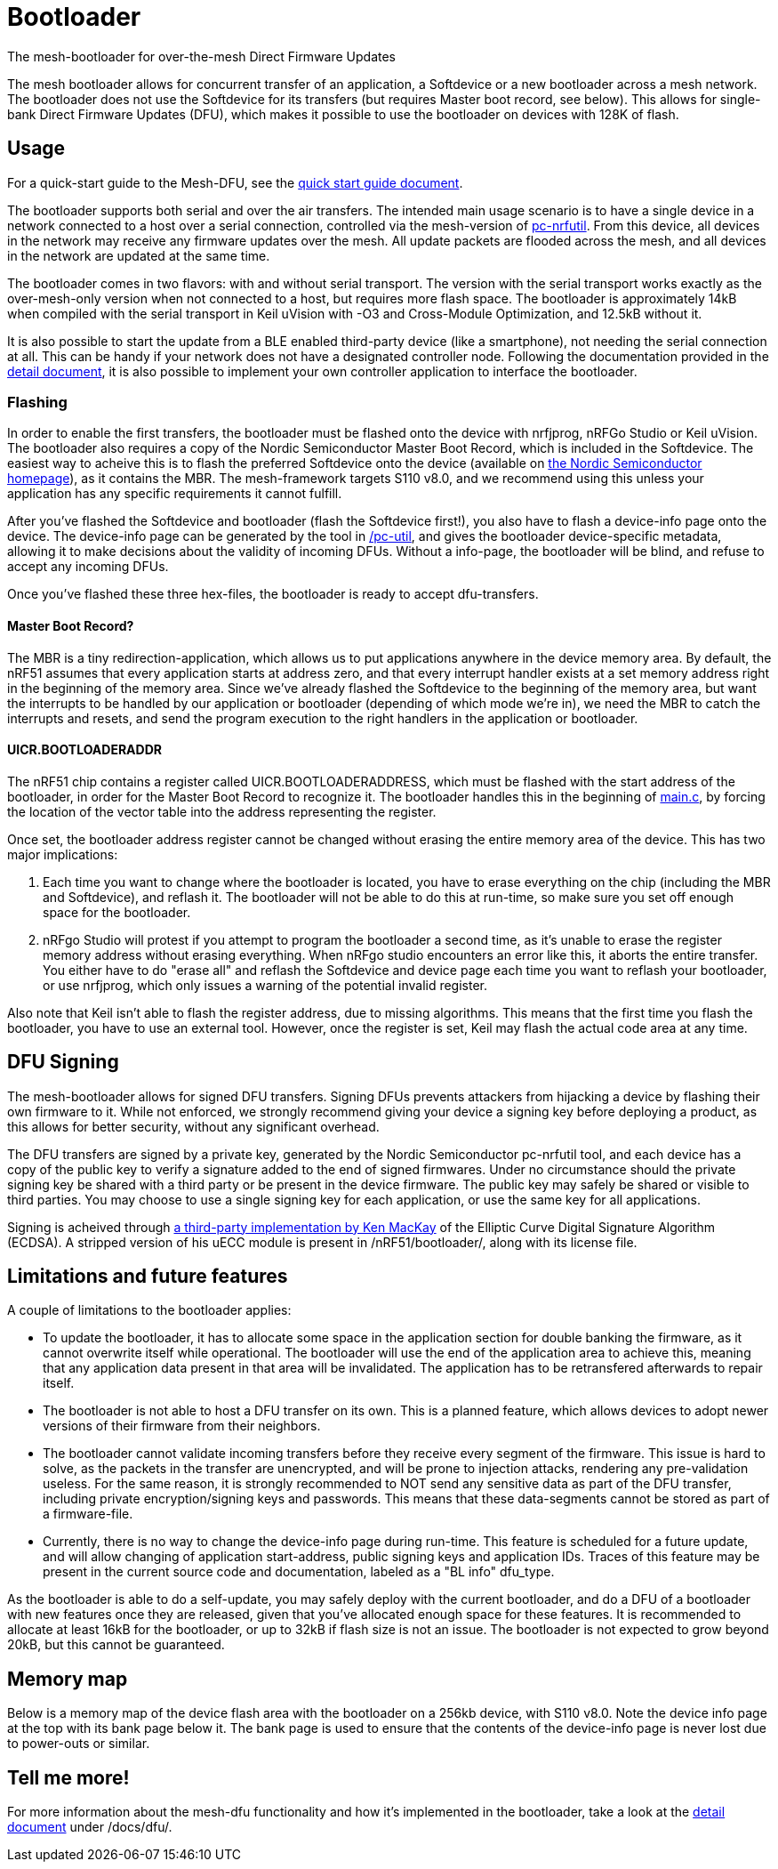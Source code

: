 = Bootloader
The mesh-bootloader for over-the-mesh Direct Firmware Updates

The mesh bootloader allows for concurrent transfer of an application, a Softdevice or a new bootloader
across a mesh network. The bootloader does not use the Softdevice for its transfers (but requires
Master boot record, see below). This allows for single-bank Direct Firmware Updates (DFU), which
makes it possible to use the bootloader on devices with 128K of flash.

== Usage
For a quick-start guide to the Mesh-DFU, see the
link:./dfu_quick_start.adoc[quick start guide document].

The bootloader supports both serial and over the air transfers. The intended main usage scenario
is to have a single device in a network connected to a host over a serial connection, controlled via
the mesh-version of https://github.com/NordicSemiconductor/pc-nrfutil[pc-nrfutil]. From this device,
all devices in the network may receive any firmware updates over the mesh. All update packets are
flooded across the mesh, and all devices in the network are updated at the same time.

The bootloader comes in two flavors: with and without serial transport. The version with the serial
transport works exactly as the over-mesh-only version when not connected to a host, but requires more
flash space. The bootloader is approximately 14kB when compiled with the serial transport in Keil
uVision with -O3 and Cross-Module Optimization, and 12.5kB without it.

It is also possible to start the update from a BLE enabled third-party device (like a smartphone),
not needing the serial connection at all. This can be handy if your network does not have a
designated controller node. Following the documentation provided in the
link:../../docs/dfu/details.adoc[detail document], it is also possible to implement your own
controller application to interface the bootloader.

=== Flashing
In order to enable the first transfers, the bootloader must be flashed onto the device with nrfjprog,
nRFGo Studio or Keil uVision. The bootloader also requires a copy of the Nordic Semiconductor Master
Boot Record, which is included in the Softdevice. The easiest way to acheive this is to flash the
preferred Softdevice onto the device (available on
http://www.nordicsemi.com/eng/Products/Bluetooth-Smart-Bluetooth-low-energy/nRF51822[the Nordic Semiconductor homepage]),
as it contains the MBR. The mesh-framework targets S110 v8.0, and we recommend using this unless
your application has any specific requirements it cannot fulfill.

After you've flashed the Softdevice and bootloader (flash the Softdevice first!), you also have to
flash a device-info page onto the device. The device-info page can be generated by the tool in
link:./pc-util[/pc-util], and gives the bootloader device-specific metadata, allowing it to
make decisions about the validity of incoming DFUs. Without a info-page, the bootloader
will be blind, and refuse to accept any incoming DFUs.

Once you've flashed these three hex-files, the bootloader is ready to accept dfu-transfers.

==== Master Boot Record?
The MBR is a tiny redirection-application, which allows us to put applications anywhere in the
device memory area. By default, the nRF51 assumes that every application starts at address zero, and
that every interrupt handler exists at a set memory address right in the beginning of the memory
area. Since we've already flashed the Softdevice to the beginning of the memory area, but want the
interrupts to be handled by our application or bootloader (depending of which mode we're in), we need
the MBR to catch the interrupts and resets, and send the program execution to the right handlers
in the application or bootloader.

==== UICR.BOOTLOADERADDR
The nRF51 chip contains a register called UICR.BOOTLOADERADDRESS, which must be flashed with the
start address of the bootloader, in order for the Master Boot Record to recognize it. The bootloader
handles this in the beginning of link:main.c[main.c], by forcing the location of the vector table
into the address representing the register.

Once set, the bootloader address register cannot be changed without erasing the entire memory area of the
device. This has two major implications:

1. Each time you want to change where the bootloader is located, you have to
erase everything on the chip (including the MBR and Softdevice), and reflash it. The bootloader will
not be able to do this at run-time, so make sure you set off enough space for the bootloader.

2. nRFgo Studio will protest if you attempt to program the bootloader a second time, as it's unable to
erase the register memory address without erasing everything. When nRFgo studio encounters an error
like this, it aborts the entire transfer. You either have to do "erase all" and reflash the
Softdevice and device page each time you want to reflash your bootloader, or use nrfjprog, which only
issues a warning of the potential invalid register.

Also note that Keil isn't able to flash the register address, due to missing algorithms. This means
that the first time you flash the bootloader, you have to use an external tool. However, once the
register is set, Keil may flash the actual code area at any time.

== DFU Signing

The mesh-bootloader allows for signed DFU transfers. Signing DFUs prevents attackers from hijacking
a device by flashing their own firmware to it. While not enforced, we strongly recommend giving
your device a signing key before deploying a product, as this allows for better security, without any
significant overhead.

The DFU transfers are signed by a private key, generated by the Nordic Semiconductor pc-nrfutil tool,
and each device has a copy of the public key to verify a signature added to the end of signed firmwares.
Under no circumstance should the private signing key be shared with a third party or be present in
the device firmware. The public key may safely be shared or visible to third parties.
You may choose to use a single signing key for each application, or use the
same key for all applications.

Signing is acheived through https://github.com/kmackay/micro-ecc[a third-party
implementation by Ken MacKay] of the Elliptic Curve Digital Signature Algorithm (ECDSA). A stripped
version of his uECC module is present in /nRF51/bootloader/, along with its license file.

== Limitations and future features
A couple of limitations to the bootloader applies:

- To update the bootloader, it has to allocate some space in the application section for double
banking the firmware, as it cannot overwrite itself while operational. The bootloader will use the
end of the application area to achieve this, meaning that any application data present in that area
will be invalidated. The application has to be retransfered afterwards to repair itself.

- The bootloader is not able to host a DFU transfer on its own. This is a planned feature, which
allows devices to adopt newer versions of their firmware from their neighbors.

- The bootloader cannot validate incoming transfers before they receive every segment of the
firmware. This issue is hard to solve, as the packets in the transfer are unencrypted, and
will be prone to injection attacks, rendering any pre-validation useless. For the same reason, it is
strongly recommended to NOT send any sensitive data as part of the DFU transfer, including private
encryption/signing keys and passwords. This means that these data-segments cannot be stored as part
of a firmware-file.

- Currently, there is no way to change the device-info page during run-time. This feature is
scheduled for a future update, and will allow changing of application start-address, public signing
keys and application IDs. Traces of this feature may be present in the current source code and
documentation, labeled as a "BL info" dfu_type.

As the bootloader is able to do a self-update, you may safely deploy with the current bootloader,
and do a DFU of a bootloader with new features once they are released, given that you've allocated
enough space for these features. It is recommended to allocate at least 16kB for the bootloader, or
up to 32kB if flash size is not an issue. The bootloader is not expected to grow beyond 20kB, but
this cannot be guaranteed.

== Memory map
Below is a memory map of the device flash area with the bootloader on a 256kb device, with S110
v8.0. Note the device info page at the top with its bank page below it. The bank page is used to
ensure that the contents of the device-info page is never lost due to power-outs or similar.

== Tell me more!
For more information about the mesh-dfu functionality and how it's implemented in the bootloader,
take a look at the link:../../docs/dfu/details.adoc[detail document] under /docs/dfu/.
